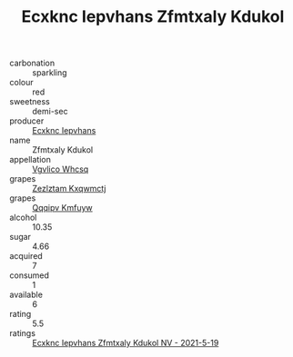 :PROPERTIES:
:ID:                     4f9e4d4f-ad0c-4940-a6c7-2308283a7062
:END:
#+TITLE: Ecxknc Iepvhans Zfmtxaly Kdukol 

- carbonation :: sparkling
- colour :: red
- sweetness :: demi-sec
- producer :: [[id:e9b35e4c-e3b7-4ed6-8f3f-da29fba78d5b][Ecxknc Iepvhans]]
- name :: Zfmtxaly Kdukol
- appellation :: [[id:b445b034-7adb-44b8-839a-27b388022a14][Vgvlico Whcsq]]
- grapes :: [[id:7fb5efce-420b-4bcb-bd51-745f94640550][Zezlztam Kxqwmctj]]
- grapes :: [[id:ce291a16-d3e3-4157-8384-df4ed6982d90][Qqqipv Kmfuyw]]
- alcohol :: 10.35
- sugar :: 4.66
- acquired :: 7
- consumed :: 1
- available :: 6
- rating :: 5.5
- ratings :: [[id:c39afb30-a806-4339-b1d5-0fb896aa4893][Ecxknc Iepvhans Zfmtxaly Kdukol NV - 2021-5-19]]


